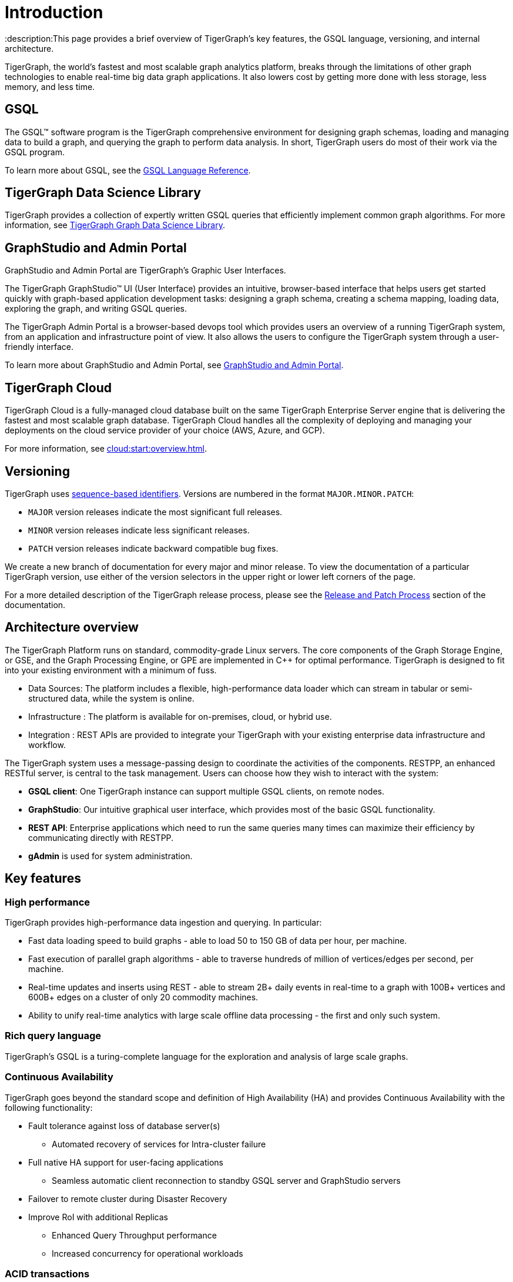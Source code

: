 = Introduction
:description:This page provides a brief overview of TigerGraph's key features, the GSQL language, versioning, and internal architecture.
:page-aliases: introduction.adoc

TigerGraph, the world's fastest and most scalable graph analytics platform, breaks through the limitations of other graph technologies to enable real-time big data graph applications. 
It also lowers cost by getting more done with less storage, less memory, and less time.



== GSQL
The GSQL™ software program is the TigerGraph comprehensive environment for designing graph schemas, loading and managing data to build a graph, and querying the graph to perform data analysis.  In short, TigerGraph users do most of their work via the GSQL program. 

To learn more about GSQL, see the xref:gsql-ref:intro:intro.adoc[GSQL Language Reference].

== TigerGraph Data Science Library
TigerGraph provides a collection of expertly written GSQL queries that efficiently implement common graph algorithms.
For more information, see xref:graph-ml:intro:index.adoc[TigerGraph Graph Data Science Library].

== GraphStudio and Admin Portal
GraphStudio and Admin Portal are TigerGraph's Graphic User Interfaces. 

The TigerGraph GraphStudio™ UI (User Interface) provides an intuitive, browser-based interface that helps users get started quickly with graph-based application development tasks: designing a graph schema, creating a schema mapping, loading data, exploring the graph, and writing GSQL queries. 

The TigerGraph Admin Portal is a browser-based devops tool which provides users an overview of a running TigerGraph system, from an application and infrastructure point of view. It also allows the users to configure the TigerGraph system through a user-friendly interface. 

To learn more about GraphStudio and Admin Portal, see xref:gui:graphstudio:overview.adoc[GraphStudio and Admin Portal].

== TigerGraph Cloud
TigerGraph Cloud is a fully-managed cloud database built on the same TigerGraph Enterprise Server engine that is delivering the fastest and most scalable graph database.
TigerGraph Cloud handles all the complexity of deploying and managing your deployments on the cloud service provider of your choice (AWS, Azure, and GCP).

For more information, see xref:cloud:start:overview.adoc[].

== Versioning
TigerGraph uses https://en.wikipedia.org/wiki/Software_versioning[sequence-based identifiers]. 
Versions are numbered in the format `MAJOR.MINOR.PATCH`:

* `MAJOR` version releases indicate the most significant full releases.
* `MINOR` version releases indicate less significant releases.
* `PATCH` version releases indicate backward compatible bug fixes.

We create a new branch of documentation for every major and minor release.
To view the documentation of a particular TigerGraph version, use either of the version selectors in the upper right or lower left corners of the page.

For a more detailed description of the TigerGraph release process, please see the xref:release-process.adoc[Release and Patch Process] section of the documentation.

== Architecture overview
The TigerGraph Platform runs on standard, commodity-grade Linux servers. 
The core components of the Graph Storage Engine, or GSE, and the Graph Processing Engine, or GPE are implemented in C++ for optimal performance. TigerGraph is designed to fit into your existing environment with a minimum of fuss.

* Data Sources: The platform includes a flexible, high-performance data loader which can stream in tabular or semi-structured data, while the system is online.
* Infrastructure : The platform is available for on-premises, cloud, or hybrid use.
* Integration : REST APIs are provided to integrate your TigerGraph with your existing enterprise data infrastructure and workflow.

The TigerGraph system uses a message-passing design to coordinate the activities of the components. RESTPP, an enhanced RESTful server, is central to the task management. Users can choose how they wish to interact with the system:

* *GSQL client*: One TigerGraph instance can support multiple GSQL clients, on remote nodes.
* *GraphStudio*: Our intuitive graphical user interface, which provides most of the basic GSQL functionality.
* *REST API*: Enterprise applications which need to run the same queries many times can maximize their efficiency by communicating directly with RESTPP.
* *gAdmin* is used for system administration.

== Key features
=== High performance
TigerGraph provides high-performance data ingestion and querying. In particular:

* Fast data loading speed to build graphs - able to load 50 to 150 GB of data per hour, per machine.
* Fast execution of parallel graph algorithms - able to traverse hundreds of million of vertices/edges per second, per machine.
* Real-time updates and inserts using REST - able to stream 2B+ daily events in real-time to a graph with 100B+ vertices and 600B+ edges on a cluster of only 20 commodity machines.
* Ability to unify real-time analytics with large scale offline data processing - the first and only such system.

=== Rich query language
TigerGraph's GSQL is a turing-complete language for the exploration and analysis of large scale graphs. 

=== Continuous Availability
TigerGraph goes beyond the standard scope and definition of High Availability (HA) and provides Continuous Availability with the following functionality: 

* Fault tolerance against loss of database server(s) 
** Automated recovery of services for Intra-cluster failure
* Full native HA support for user-facing applications 
** Seamless automatic client reconnection to standby GSQL server and GraphStudio servers 
* Failover to remote cluster during Disaster Recovery
* Improve RoI with additional Replicas
** Enhanced Query Throughput performance
** Increased concurrency for operational workloads

=== ACID transactions
The TigerGraph distributed database provides full ACID transactions with sequential consistency.

